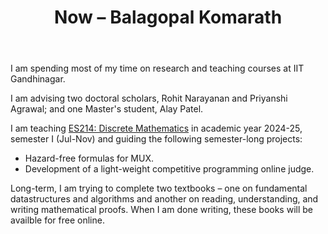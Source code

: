#+TITLE: Now -- Balagopal Komarath

I am spending most of my time on research and teaching courses at IIT
Gandhinagar.

I am advising two doctoral scholars, Rohit Narayanan and Priyanshi
Agrawal; and one Master's student, Alay Patel.

I am teaching [[file:../teaching/2024/aug/dm.org][ES214: Discrete Mathematics]] in academic year 2024-25,
semester I (Jul-Nov) and guiding the following semester-long projects:
- Hazard-free formulas for MUX.
- Development of a light-weight competitive programming online judge.

Long-term, I am trying to complete two textbooks -- one on fundamental
datastructures and algorithms and another on reading, understanding,
and writing mathematical proofs. When I am done writing, these books
will be availble for free online.
